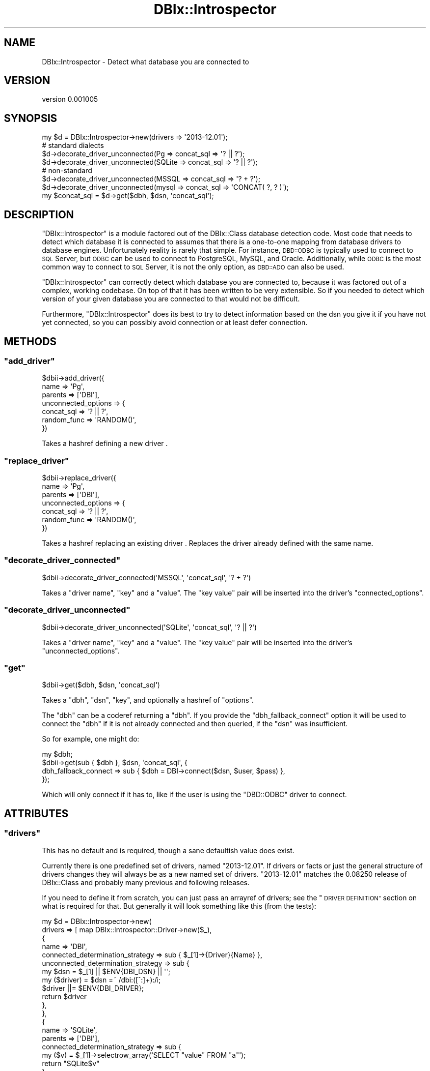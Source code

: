 .\" Automatically generated by Pod::Man 4.14 (Pod::Simple 3.40)
.\"
.\" Standard preamble:
.\" ========================================================================
.de Sp \" Vertical space (when we can't use .PP)
.if t .sp .5v
.if n .sp
..
.de Vb \" Begin verbatim text
.ft CW
.nf
.ne \\$1
..
.de Ve \" End verbatim text
.ft R
.fi
..
.\" Set up some character translations and predefined strings.  \*(-- will
.\" give an unbreakable dash, \*(PI will give pi, \*(L" will give a left
.\" double quote, and \*(R" will give a right double quote.  \*(C+ will
.\" give a nicer C++.  Capital omega is used to do unbreakable dashes and
.\" therefore won't be available.  \*(C` and \*(C' expand to `' in nroff,
.\" nothing in troff, for use with C<>.
.tr \(*W-
.ds C+ C\v'-.1v'\h'-1p'\s-2+\h'-1p'+\s0\v'.1v'\h'-1p'
.ie n \{\
.    ds -- \(*W-
.    ds PI pi
.    if (\n(.H=4u)&(1m=24u) .ds -- \(*W\h'-12u'\(*W\h'-12u'-\" diablo 10 pitch
.    if (\n(.H=4u)&(1m=20u) .ds -- \(*W\h'-12u'\(*W\h'-8u'-\"  diablo 12 pitch
.    ds L" ""
.    ds R" ""
.    ds C` ""
.    ds C' ""
'br\}
.el\{\
.    ds -- \|\(em\|
.    ds PI \(*p
.    ds L" ``
.    ds R" ''
.    ds C`
.    ds C'
'br\}
.\"
.\" Escape single quotes in literal strings from groff's Unicode transform.
.ie \n(.g .ds Aq \(aq
.el       .ds Aq '
.\"
.\" If the F register is >0, we'll generate index entries on stderr for
.\" titles (.TH), headers (.SH), subsections (.SS), items (.Ip), and index
.\" entries marked with X<> in POD.  Of course, you'll have to process the
.\" output yourself in some meaningful fashion.
.\"
.\" Avoid warning from groff about undefined register 'F'.
.de IX
..
.nr rF 0
.if \n(.g .if rF .nr rF 1
.if (\n(rF:(\n(.g==0)) \{\
.    if \nF \{\
.        de IX
.        tm Index:\\$1\t\\n%\t"\\$2"
..
.        if !\nF==2 \{\
.            nr % 0
.            nr F 2
.        \}
.    \}
.\}
.rr rF
.\" ========================================================================
.\"
.IX Title "DBIx::Introspector 3"
.TH DBIx::Introspector 3 "2015-01-29" "perl v5.32.0" "User Contributed Perl Documentation"
.\" For nroff, turn off justification.  Always turn off hyphenation; it makes
.\" way too many mistakes in technical documents.
.if n .ad l
.nh
.SH "NAME"
DBIx::Introspector \- Detect what database you are connected to
.SH "VERSION"
.IX Header "VERSION"
version 0.001005
.SH "SYNOPSIS"
.IX Header "SYNOPSIS"
.Vb 1
\& my $d = DBIx::Introspector\->new(drivers => \*(Aq2013\-12.01\*(Aq);
\&
\& # standard dialects
\& $d\->decorate_driver_unconnected(Pg     => concat_sql => \*(Aq? || ?\*(Aq);
\& $d\->decorate_driver_unconnected(SQLite => concat_sql => \*(Aq? || ?\*(Aq);
\&
\& # non\-standard
\& $d\->decorate_driver_unconnected(MSSQL  => concat_sql => \*(Aq? + ?\*(Aq);
\& $d\->decorate_driver_unconnected(mysql  => concat_sql => \*(AqCONCAT( ?, ? )\*(Aq);
\&
\& my $concat_sql = $d\->get($dbh, $dsn, \*(Aqconcat_sql\*(Aq);
.Ve
.SH "DESCRIPTION"
.IX Header "DESCRIPTION"
\&\f(CW\*(C`DBIx::Introspector\*(C'\fR is a module factored out of the DBIx::Class database
detection code.  Most code that needs to detect which database it is connected
to assumes that there is a one-to-one mapping from database drivers to database
engines.  Unfortunately reality is rarely that simple.  For instance,
\&\s-1DBD::ODBC\s0 is typically used to connect to \s-1SQL\s0 Server, but \s-1ODBC\s0 can be used to
connect to PostgreSQL, MySQL, and Oracle.  Additionally, while \s-1ODBC\s0 is the most
common way to connect to \s-1SQL\s0 Server, it is not the only option, as \s-1DBD::ADO\s0
can also be used.
.PP
\&\f(CW\*(C`DBIx::Introspector\*(C'\fR can correctly detect which database you are connected to,
because it was factored out of a complex, working codebase.  On top of
that it has been written to be very extensible.  So if you needed to
detect which version of your given database you are connected to that
would not be difficult.
.PP
Furthermore, \f(CW\*(C`DBIx::Introspector\*(C'\fR does its best to try to detect information
based on the dsn you give it if you have not yet connected, so you can possibly
avoid connection or at least defer connection.
.SH "METHODS"
.IX Header "METHODS"
.ie n .SS """add_driver"""
.el .SS "\f(CWadd_driver\fP"
.IX Subsection "add_driver"
.Vb 7
\& $dbii\->add_driver({
\&   name => \*(AqPg\*(Aq,
\&   parents => [\*(AqDBI\*(Aq],
\&   unconnected_options => {
\&      concat_sql => \*(Aq? || ?\*(Aq,
\&      random_func => \*(AqRANDOM()\*(Aq,
\&   })
.Ve
.PP
Takes a hashref defining a new driver .
.ie n .SS """replace_driver"""
.el .SS "\f(CWreplace_driver\fP"
.IX Subsection "replace_driver"
.Vb 7
\& $dbii\->replace_driver({
\&   name => \*(AqPg\*(Aq,
\&   parents => [\*(AqDBI\*(Aq],
\&   unconnected_options => {
\&      concat_sql => \*(Aq? || ?\*(Aq,
\&      random_func => \*(AqRANDOM()\*(Aq,
\&   })
.Ve
.PP
Takes a hashref replacing an existing driver .
Replaces the driver already defined with the same name.
.ie n .SS """decorate_driver_connected"""
.el .SS "\f(CWdecorate_driver_connected\fP"
.IX Subsection "decorate_driver_connected"
.Vb 1
\& $dbii\->decorate_driver_connected(\*(AqMSSQL\*(Aq, \*(Aqconcat_sql\*(Aq, \*(Aq? + ?\*(Aq)
.Ve
.PP
Takes a \f(CW\*(C`driver name\*(C'\fR, \f(CW\*(C`key\*(C'\fR and a \f(CW\*(C`value\*(C'\fR.  The \f(CW\*(C`key value\*(C'\fR pair will
be inserted into the driver's \f(CW\*(C`connected_options\*(C'\fR.
.ie n .SS """decorate_driver_unconnected"""
.el .SS "\f(CWdecorate_driver_unconnected\fP"
.IX Subsection "decorate_driver_unconnected"
.Vb 1
\& $dbii\->decorate_driver_unconnected(\*(AqSQLite\*(Aq, \*(Aqconcat_sql\*(Aq, \*(Aq? || ?\*(Aq)
.Ve
.PP
Takes a \f(CW\*(C`driver name\*(C'\fR, \f(CW\*(C`key\*(C'\fR and a \f(CW\*(C`value\*(C'\fR.  The \f(CW\*(C`key value\*(C'\fR pair will
be inserted into the driver's \f(CW\*(C`unconnected_options\*(C'\fR.
.ie n .SS """get"""
.el .SS "\f(CWget\fP"
.IX Subsection "get"
.Vb 1
\& $dbii\->get($dbh, $dsn, \*(Aqconcat_sql\*(Aq)
.Ve
.PP
Takes a \f(CW\*(C`dbh\*(C'\fR, \f(CW\*(C`dsn\*(C'\fR, \f(CW\*(C`key\*(C'\fR, and optionally a hashref of \f(CW\*(C`options\*(C'\fR.
.PP
The \f(CW\*(C`dbh\*(C'\fR can be a coderef returning a \f(CW\*(C`dbh\*(C'\fR.  If you provide the
\&\f(CW\*(C`dbh_fallback_connect\*(C'\fR option it will be used to connect the \f(CW\*(C`dbh\*(C'\fR if it is
not already connected and then queried, if the \f(CW\*(C`dsn\*(C'\fR was insufficient.
.PP
So for example, one might do:
.PP
.Vb 4
\& my $dbh;
\& $dbii\->get(sub { $dbh }, $dsn, \*(Aqconcat_sql\*(Aq, {
\&    dbh_fallback_connect => sub { $dbh = DBI\->connect($dsn, $user, $pass) },
\& });
.Ve
.PP
Which will only connect if it has to, like if the user is using the \f(CW\*(C`DBD::ODBC\*(C'\fR
driver to connect.
.SH "ATTRIBUTES"
.IX Header "ATTRIBUTES"
.ie n .SS """drivers"""
.el .SS "\f(CWdrivers\fP"
.IX Subsection "drivers"
This has no default and is required, though a sane defaultish value does exist.
.PP
Currently there is one predefined set of drivers, named \f(CW\*(C`2013\-12.01\*(C'\fR.
If drivers or facts or just the general structure of drivers changes they
will always be as a new named set of drivers.  \f(CW\*(C`2013\-12.01\*(C'\fR matches
the 0.08250 release of DBIx::Class and probably many previous and
following releases.
.PP
If you need to define it from scratch, you can just pass an arrayref of drivers;
see the \*(L"\s-1DRIVER DEFINITION\*(R"\s0 section on what is required for that.  But
generally it will look something like this (from the tests):
.PP
.Vb 10
\& my $d = DBIx::Introspector\->new(
\&   drivers => [ map DBIx::Introspector::Driver\->new($_),
\&      {
\&         name => \*(AqDBI\*(Aq,
\&         connected_determination_strategy => sub { $_[1]\->{Driver}{Name} },
\&         unconnected_determination_strategy => sub {
\&            my $dsn = $_[1] || $ENV{DBI_DSN} || \*(Aq\*(Aq;
\&            my ($driver) = $dsn =~ /dbi:([^:]+):/i;
\&            $driver ||= $ENV{DBI_DRIVER};
\&            return $driver
\&         },
\&      },
\&      {
\&         name => \*(AqSQLite\*(Aq,
\&         parents => [\*(AqDBI\*(Aq],
\&         connected_determination_strategy => sub {
\&            my ($v) = $_[1]\->selectrow_array(\*(AqSELECT "value" FROM "a"\*(Aq);
\&            return "SQLite$v"
\&         },
\&         connected_options => {
\&            bar => sub { 2 },
\&         },
\&         unconnected_options => {
\&            borg => sub { \*(Aqmagic ham\*(Aq },
\&         },
\&      },
\&      { name => \*(AqSQLite1\*(Aq, parents => [\*(AqSQLite\*(Aq] },
\&      { name => \*(AqSQLite2\*(Aq, parents => [\*(AqSQLite\*(Aq] },
\&   ]
\& );
.Ve
.SH "DRIVER DEFINITION"
.IX Header "DRIVER DEFINITION"
Drivers (\f(CW\*(C`DBIx::Introspector::Driver\*(C'\fR objects) have the following six
attributes:
.ie n .SS """name"""
.el .SS "\f(CWname\fP"
.IX Subsection "name"
Required.  Must be unique among the drivers contained in the introspector.
.ie n .SS """parents"""
.el .SS "\f(CWparents\fP"
.IX Subsection "parents"
Arrayref of parent drivers.  This allows parent drivers to implement common
options among children.  So for example on might define a driver for each
version of PostgreSQL, and have a parent driver that they all use for common
base info.
.ie n .SS """connected_determination_strategy"""
.el .SS "\f(CWconnected_determination_strategy\fP"
.IX Subsection "connected_determination_strategy"
This is a code reference that is called as a method on the driver with the
\&\f(CW\*(C`dbh\*(C'\fR as the first argument and an optional \f(CW\*(C`dsn\*(C'\fR as the second argument.
It should return a driver name.
.ie n .SS """unconnected_determination_strategy"""
.el .SS "\f(CWunconnected_determination_strategy\fP"
.IX Subsection "unconnected_determination_strategy"
This is a code reference that is called as a method on the driver with the
\&\f(CW\*(C`dsn\*(C'\fR as the first argument.  It should return a driver name.
.ie n .SS """connected_options"""
.el .SS "\f(CWconnected_options\fP"
.IX Subsection "connected_options"
Hashref of \f(CW\*(C`key value\*(C'\fR pairs for detecting information based on the
\&\f(CW\*(C`dbh\*(C'\fR.  A value that is not a code reference is returned directly, though
I suggest non-coderefs all go in the \*(L"unconnected_options\*(R" so that they may be
used without connecting if possilbe.
.PP
If a code reference is passed it will get called as a method on the driver
with the following list of values:
.ie n .IP """dbh""" 2
.el .IP "\f(CWdbh\fR" 2
.IX Item "dbh"
This is the connected \f(CW\*(C`dbh\*(C'\fR that you can use to introspect the database.
.ie n .IP """dsn""" 2
.el .IP "\f(CWdsn\fR" 2
.IX Item "dsn"
This is the \f(CW\*(C`dsn\*(C'\fR passed to \*(L"get\*(R", possibly undefined.
.ie n .SS """unconnected_options"""
.el .SS "\f(CWunconnected_options\fP"
.IX Subsection "unconnected_options"
Hashref of \f(CW\*(C`key value\*(C'\fR pairs for detecting information based on the
\&\f(CW\*(C`dsn\*(C'\fR.  A value that is not a code reference is returned directly.
.PP
If a code reference is passed it will get called as a method on the driver
with the following list value:
.ie n .IP """dsn""" 2
.el .IP "\f(CWdsn\fR" 2
.IX Item "dsn"
This is the connected \f(CW\*(C`dsn\*(C'\fR that you can use to introspect the database.
.SH "AUTHOR"
.IX Header "AUTHOR"
Arthur Axel \*(L"fREW\*(R" Schmidt <frioux+cpan@gmail.com>
.SH "COPYRIGHT AND LICENSE"
.IX Header "COPYRIGHT AND LICENSE"
This software is copyright (c) 2015 by Arthur Axel \*(L"fREW\*(R" Schmidt.
.PP
This is free software; you can redistribute it and/or modify it under
the same terms as the Perl 5 programming language system itself.
